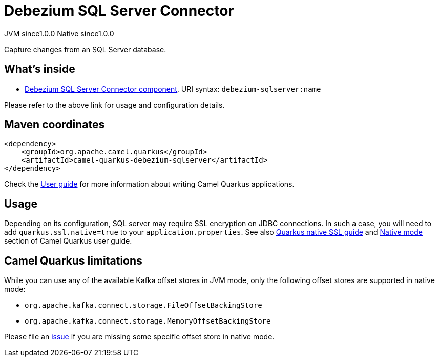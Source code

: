 // Do not edit directly!
// This file was generated by camel-quarkus-maven-plugin:update-extension-doc-page
= Debezium SQL Server Connector
:page-aliases: extensions/debezium-sqlserver.adoc
:cq-artifact-id: camel-quarkus-debezium-sqlserver
:cq-native-supported: true
:cq-status: Stable
:cq-description: Capture changes from an SQL Server database.
:cq-deprecated: false
:cq-jvm-since: 1.0.0
:cq-native-since: 1.0.0

[.badges]
[.badge-key]##JVM since##[.badge-supported]##1.0.0## [.badge-key]##Native since##[.badge-supported]##1.0.0##

Capture changes from an SQL Server database.

== What's inside

* xref:latest@components::debezium-sqlserver-component.adoc[Debezium SQL Server Connector component], URI syntax: `debezium-sqlserver:name`

Please refer to the above link for usage and configuration details.

== Maven coordinates

[source,xml]
----
<dependency>
    <groupId>org.apache.camel.quarkus</groupId>
    <artifactId>camel-quarkus-debezium-sqlserver</artifactId>
</dependency>
----

Check the xref:user-guide/index.adoc[User guide] for more information about writing Camel Quarkus applications.

== Usage

Depending on its configuration, SQL server may require SSL encryption on JDBC connections. In such a case, you will need
to add `quarkus.ssl.native=true` to your `application.properties`.
See also https://quarkus.io/guides/native-and-ssl[Quarkus native SSL guide] and xref:user-guide/native-mode.adoc[Native mode]
section of Camel Quarkus user guide.


== Camel Quarkus limitations

While you can use any of the available Kafka offset stores in JVM mode, only the following offset stores are supported
in native mode:

* `org.apache.kafka.connect.storage.FileOffsetBackingStore`
* `org.apache.kafka.connect.storage.MemoryOffsetBackingStore`

Please file an https://github.com/apache/camel-quarkus/issues/new[issue] if you are missing some specific offset store
in native mode.

